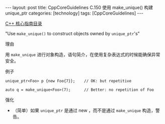 #+BEGIN_EXPORT html
---
layout: post
title: CppCoreGuidelines C.150 使用 make_unique() 构建 unique_ptr
categories: [technology]
tags: [CppCoreGuidelines]
---
#+END_EXPORT

[[http://kimi.im/tags.html#CppCoreGuidelines-ref][C++ 核心指南目录]]

"Use ~make_unique()~ to construct objects owned by ~unique_ptr~'s"


理由

用 ~make_unique~ 进行对象构造，语句简介，在使用复杂表达式的时候能确保异常安全。


例子

#+begin_src C++ :exports both :flags -std=c++20 :namespaces std :includes  <iostream> <vector> <algorithm> :eval no-export
unique_ptr<Foo> p {new Foo{7}};    // OK: but repetitive

auto q = make_unique<Foo>(7);      // Better: no repetition of Foo
#+end_src


强化
- （简单）如果 ~unique_ptr~ 是通过 new ，而不是通过 ~make_unique~ 构造，警告。
